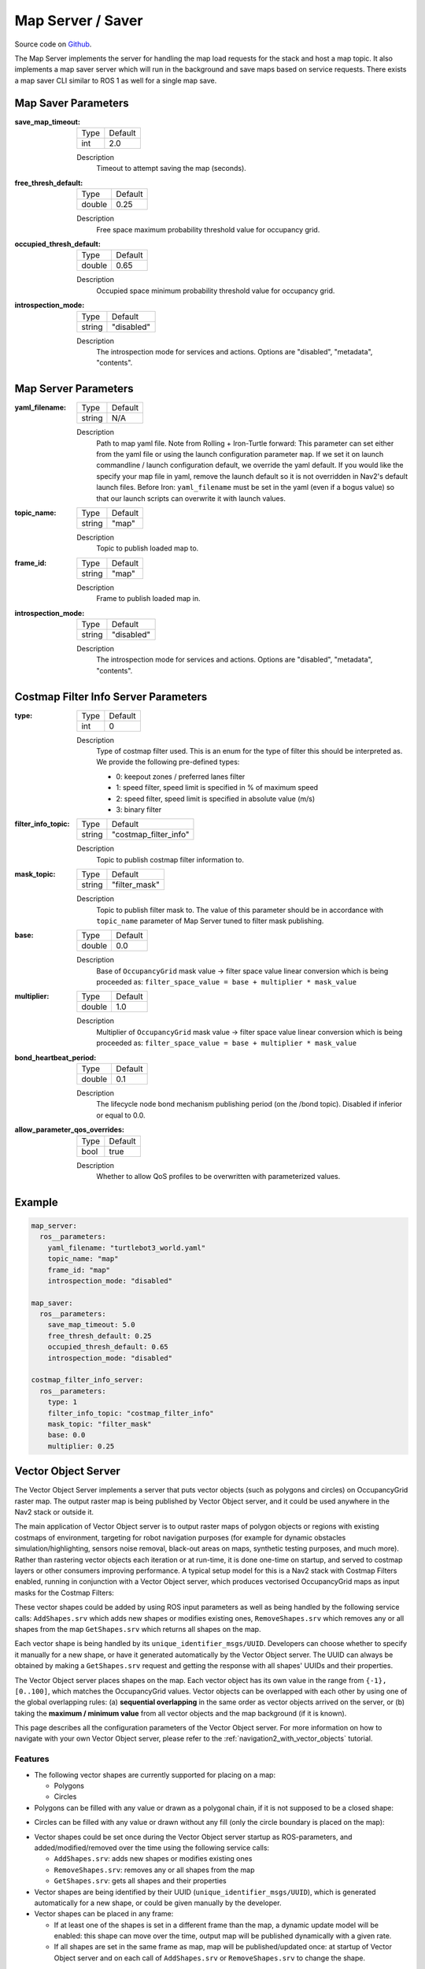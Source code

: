 .. _configuring_map_server:

Map Server / Saver
##################

Source code on Github_.

.. _Github: https://github.com/ros-navigation/navigation2/tree/main/nav2_map_server

The Map Server implements the server for handling the map load requests for the stack and host a map topic.
It also implements a map saver server which will run in the background and save maps based on service requests. There exists a map saver CLI similar to ROS 1 as well for a single map save.

Map Saver Parameters
********************

:save_map_timeout:

  ============== =======
  Type           Default
  -------------- -------
  int            2.0
  ============== =======

  Description
    Timeout to attempt saving the map (seconds).

:free_thresh_default:

  ============== ==============
  Type           Default
  -------------- --------------
  double         0.25
  ============== ==============

  Description
    Free space maximum probability threshold value for occupancy grid.

:occupied_thresh_default:

  ============== =============================
  Type           Default
  -------------- -----------------------------
  double         0.65
  ============== =============================

  Description
    Occupied space minimum probability threshold value for occupancy grid.

:introspection_mode:

  ============== =============================
  Type           Default
  -------------- -----------------------------
  string         "disabled"
  ============== =============================

  Description
    The introspection mode for services and actions. Options are "disabled", "metadata", "contents".

Map Server Parameters
*********************

:yaml_filename:

  ============== =============================
  Type           Default
  -------------- -----------------------------
  string         N/A
  ============== =============================

  Description
    Path to map yaml file. Note from Rolling + Iron-Turtle forward: This parameter can set either from the yaml file or using the launch configuration parameter ``map``. If we set it on launch commandline / launch configuration default, we override the yaml default. If you would like the specify your map file in yaml, remove the launch default so it is not overridden in Nav2's default launch files. Before Iron: ``yaml_filename`` must be set in the yaml (even if a bogus value) so that our launch scripts can overwrite it with launch values.

:topic_name:

  ============== =============================
  Type           Default
  -------------- -----------------------------
  string         "map"
  ============== =============================

  Description
    Topic to publish loaded map to.

:frame_id:

  ============== =============================
  Type           Default
  -------------- -----------------------------
  string         "map"
  ============== =============================

  Description
    Frame to publish loaded map in.

:introspection_mode:

  ============== =============================
  Type           Default
  -------------- -----------------------------
  string         "disabled"
  ============== =============================

  Description
    The introspection mode for services and actions. Options are "disabled", "metadata", "contents".

Costmap Filter Info Server Parameters
*************************************

:type:

  ============== =============================
  Type           Default
  -------------- -----------------------------
  int            0
  ============== =============================

  Description
    Type of costmap filter used. This is an enum for the type of filter this should be interpreted as. We provide the following pre-defined types:

    - 0: keepout zones / preferred lanes filter
    - 1: speed filter, speed limit is specified in % of maximum speed
    - 2: speed filter, speed limit is specified in absolute value (m/s)
    - 3: binary filter

:filter_info_topic:

  ============== =============================
  Type           Default
  -------------- -----------------------------
  string         "costmap_filter_info"
  ============== =============================

  Description
    Topic to publish costmap filter information to.

:mask_topic:

  ============== =============================
  Type           Default
  -------------- -----------------------------
  string         "filter_mask"
  ============== =============================

  Description
    Topic to publish filter mask to. The value of this parameter should be in accordance with ``topic_name`` parameter of Map Server tuned to filter mask publishing.

:base:

  ============== =============================
  Type           Default
  -------------- -----------------------------
  double         0.0
  ============== =============================

  Description
    Base of ``OccupancyGrid`` mask value -> filter space value linear conversion which is being proceeded as:
    ``filter_space_value = base + multiplier * mask_value``

:multiplier:

  ============== =============================
  Type           Default
  -------------- -----------------------------
  double         1.0
  ============== =============================

  Description
    Multiplier of ``OccupancyGrid`` mask value -> filter space value linear conversion which is being proceeded as:
    ``filter_space_value = base + multiplier * mask_value``

:bond_heartbeat_period:

  ============== =============================
  Type           Default
  -------------- -----------------------------
  double         0.1
  ============== =============================

  Description
    The lifecycle node bond mechanism publishing period (on the /bond topic). Disabled if inferior or equal to 0.0.

:allow_parameter_qos_overrides:

  ============== =============================
  Type           Default
  -------------- -----------------------------
  bool           true
  ============== =============================

  Description
    Whether to allow QoS profiles to be overwritten with parameterized values.

Example
*******
.. code-block:: yaml

    map_server:
      ros__parameters:
        yaml_filename: "turtlebot3_world.yaml"
        topic_name: "map"
        frame_id: "map"
        introspection_mode: "disabled"

    map_saver:
      ros__parameters:
        save_map_timeout: 5.0
        free_thresh_default: 0.25
        occupied_thresh_default: 0.65
        introspection_mode: "disabled"

    costmap_filter_info_server:
      ros__parameters:
        type: 1
        filter_info_topic: "costmap_filter_info"
        mask_topic: "filter_mask"
        base: 0.0
        multiplier: 0.25

.. _vector_object_server:

Vector Object Server
********************

The Vector Object Server implements a server that puts vector objects (such as polygons and circles) on OccupancyGrid raster map. The output raster map is being published by Vector Object server, and it could be used anywhere in the Nav2 stack or outside it.

The main application of Vector Object server is to output raster maps of polygon objects or regions with existing costmaps of environment, targeting for robot navigation purposes (for example for dynamic obstacles simulation/highlighting, sensors noise removal, black-out areas on maps, synthetic testing purposes, and much more).
Rather than rastering vector objects each iteration or at run-time, it is done one-time on startup, and served to costmap layers or other consumers improving performance.
A typical setup model for this is a Nav2 stack with Costmap Filters enabled, running in conjunction with a Vector Object server, which produces vectorised OccupancyGrid maps as input masks for the Costmap Filters:

.. image:: images/vector_object_server/vo_design.png
    :width: 1000px
    :align: center

These vector shapes could be added by using ROS input parameters as well as being handled by the following service calls: ``AddShapes.srv`` which adds new shapes or modifies existing ones, ``RemoveShapes.srv`` which removes any or all shapes from the map ``GetShapes.srv`` which returns all shapes on the map.

Each vector shape is being handled by its ``unique_identifier_msgs/UUID``. Developers can choose whether to specify it manually for a new shape, or have it generated automatically by the Vector Object server. The UUID can always be obtained by making a ``GetShapes.srv`` request and getting the response with all shapes' UUIDs and their properties.

The Vector Object server places shapes on the map. Each vector object has its own value in the range from ``{-1}, [0..100]``, which matches the OccupancyGrid values. Vector objects can be overlapped with each other by using one of the global overlapping rules: (a) **sequential overlapping** in the same order as vector objects arrived on the server, or (b) taking the **maximum / minimum value** from all vector objects and the map background (if it is known).

This page describes all the configuration parameters of the Vector Object server. For more information on how to navigate with your own Vector Object server, please refer to the :ref:`navigation2_with_vector_objects` tutorial.

Features
========

- The following vector shapes are currently supported for placing on a map:

  - Polygons
  - Circles

- Polygons can be filled with any value or drawn as a polygonal chain, if it is not supposed to be a closed shape:

.. image:: images/vector_object_server/polygon_closed.png
    :width: 400px
    :height: 200px
    :align: center

- Circles can be filled with any value or drawn without any fill (only the circle boundary is placed on the map):

.. image:: images/vector_object_server/circle_fill.png
    :width: 400px
    :height: 200px
    :align: center

- Vector shapes could be set once during the Vector Object server startup as ROS-parameters, and added/modified/removed over the time using the following service calls:

  - ``AddShapes.srv``: adds new shapes or modifies existing ones
  - ``RemoveShapes.srv``: removes any or all shapes from the map
  - ``GetShapes.srv``: gets all shapes and their properties

- Vector shapes are being identified by their UUID (``unique_identifier_msgs/UUID``), which is generated automatically for a new shape, or could be given manually by the developer.

- Vector shapes can be placed in any frame:

  - If at least one of the shapes is set in a different frame than the map, a dynamic update model will be enabled: this shape can move over the time, output map will be published dynamically with a given rate.
  - If all shapes are set in the same frame as map, map will be published/updated once: at startup of Vector Object server and on each call of ``AddShapes.srv`` or ``RemoveShapes.srv`` to change the shape.

Covered use-cases
=================

Using Vector Object server publishing an output map as input mask to :ref:`Costmap Filters <costmap_filters>` allows the following example use-cases using polygon, vector representations of areas rather than rastered masks:

- No-access zone
- Speed-restriction areas
- Virtual obstacles on costmap
- Geofence / outer boundary and inner virtual obstacles
- Robot footprint (or any other moving objects) replacement
- Hiding some areas from costmap
- Sensors noise removal
- Dynamic objects simulation/highlighting
- Other testing purposes

Parameters
==========

:map_topic:

  ============== =============================
  Type           Default
  -------------- -----------------------------
  string         "vo_map"
  ============== =============================

  Description:
    Output topic, publishing an OccupancyGrid map with vector objects put on it.

:global_frame_id:

  ============== =============================
  Type           Default
  -------------- -----------------------------
  string         "map"
  ============== =============================

  Description:
    The name of the coordinate frame where the map is being published at.

:resolution:

  ============== =============================
  Type           Default
  -------------- -----------------------------
  double         0.05
  ============== =============================

  Description:
    Output map resolution in meters.

:default_value:

  ============== =============================
  Type           Default
  -------------- -----------------------------
  int            -1 (unknown)
  ============== =============================

  Description:
    Default OccupancyGrid value to fill the background of output map with.

:overlay_type:

  ============== =============================
  Type           Default
  -------------- -----------------------------
  int            0
  ============== =============================

  Description:
    How one vector object to be overlaid with other and the map.
    The following values are supported:

     - 0 (``OVERLAY_SEQ``): Vector objects are superimposed in the order in which they have arrived.
     - 1 (``OVERLAY_MAX``): Maximum value from vector objects and map is being chosen.
     - 2 (``OVERLAY_MIN``): Minimum value from vector objects and map is being chosen. Unknown OccupancyGrid value is always being overrode, when it is possible.

:update_frequency:

  ============== =============================
  Type           Default
  -------------- -----------------------------
  double         1.0
  ============== =============================

  Description:
    Output map update frequency (when dynamic update model is switched-on).

:transform_tolerance:

  ============== =============================
  Type           Default
  -------------- -----------------------------
  double         0.1
  ============== =============================

  Description:
    Transform tolerance for the case when any of the shapes are placed in different than map's frame.

:shapes:

  ============== =============================
  Type           Default
  -------------- -----------------------------
  vector<string> {}
  ============== =============================

  Description:
    List of vector objects (polygons and circles). Empty by-default.

Shapes parameters
-----------------

``<shape_name>`` - is the corresponding shape name string selected for this vector object.

:``<shape_name>``.type:

  ============== =============================
  Type           Default
  -------------- -----------------------------
  string         N/A
  ============== =============================

  Description:
    Type of vector object shape. Available values are ``polygon`` and ``circle``. Causes an error, if not specialized.

:``<shape_name>``.uuid:

  ============== =============================
  Type           Default
  -------------- -----------------------------
  string         N/A
  ============== =============================

  Description:
    UUID of the shape specified in ``12345678-9abc-def0-1234-56789abcdef0`` format. Parameter is optional and could be skipped: if not specialized, Vector Object server will automatically generate a new one for the shape.

:``<shape_name>``.frame_id:

  ============== =============================
  Type           Default
  -------------- -----------------------------
  string         ""
  ============== =============================

  Description:
    Frame ID of the given shape. Empty value is being treated as map's global frame.

:``<shape_name>``.value:

  ============== =============================
  Type           Default
  -------------- -----------------------------
  int            100 (occupied)
  ============== =============================

  Description:
    Shape's value to be put on map with.

Parameters applicable for polygons only
^^^^^^^^^^^^^^^^^^^^^^^^^^^^^^^^^^^^^^^

:``<shape_name>``.points:

  ============== =============================
  Type           Default
  -------------- -----------------------------
  vector<double> N/A
  ============== =============================

  Description:
    Polygon vertices, listed in ``[p1.x, p1.y, p2.x, p2.y, p3.x, p3.y, ...]`` format (e.g. ``[0.5, 0.5, 0.5, -0.5, -0.5, -0.5, -0.5, 0.5]`` for the square). Minimum 3 points for a triangle polygon. Causes an error, if not specialized incorrectly (less than 6 or odd number of items in the vector) or not specialized.

:``<shape_name>``.closed:

  ============== =============================
  Type           Default
  -------------- -----------------------------
  bool           true
  ============== =============================

  Description:
    Whether the polygon is closed (and filled), or drawn as polygonal chain otherwise.

Parameters applicable for circles only
^^^^^^^^^^^^^^^^^^^^^^^^^^^^^^^^^^^^^^^^

:``<shape_name>``.center:

  ============== =============================
  Type           Default
  -------------- -----------------------------
  vector<double> N/A
  ============== =============================

  Description:
    Center of the circle, listed in ``{center.x, center.y}`` format (e.g. ``{0.2, 0.3}``). Should contain exactly 2 items: X and Y coordinate of the circle's center in a given frame. Otherwise, causes an error.

:``<shape_name>``.radius:

  ============== =============================
  Type           Default
  -------------- -----------------------------
  double         N/A
  ============== =============================

  Description:
    Circle radius. Causes an error, if less than zero or not specialized.

:``<shape_name>``.fill:

  ============== =============================
  Type           Default
  -------------- -----------------------------
  bool           true
  ============== =============================

  Description:
    Whether the circle to be filled with a given value, or drawn only circle's border otherwise.

Example
=======

Here is an example of configuration YAML for the Vector Object server:

.. code-block:: yaml

    vector_object_server:
      ros__parameters:
        map_topic: "vo_map"
        global_frame_id: "map"
        resolution: 0.05
        default_value: -1
        overlay_type: 0
        update_frequency: 1.0
        transform_tolerance: 0.1
        shapes: ["Poly", "CircleA", "CircleB"]
        Poly:
          type: "polygon"
          frame_id: "map"
          closed: True
          value: 100
          points: [0.3, 0.3, 0.3, -0.3, 0.0, -0.3, 0.0, 0.3]
        CircleA:
          type: "circle"
          frame_id: "map"
          fill: True
          value: 10
          center: [3.0, 3.0]
          radius: 0.5
          uuid: "7b3f3d7d-135c-4b6c-aca1-7a84d1050505"
        CircleB:
          type: "circle"
          frame_id: "map"
          fill: False
          value: 90
          center: [3.5, 3.5]
          radius: 1.5

For this, Vector Object server will produce the following map:


.. image:: images/vector_object_server/vo_config_map.png
    :width: 636px
    :height: 638px
    :align: center
